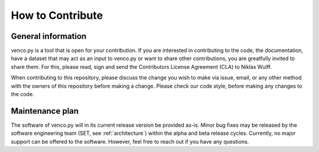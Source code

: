 ..  venco.py introdcution file created on February 11, 2020
    Licensed under CC BY 4.0: https://creativecommons.org/licenses/by/4.0/deed.en

.. _howtocontribute:

How to Contribute
===================================


General information
---------------------

venco.py is a tool that is open for your contribution. If you are interested in contributing to the code, the documentation, have a dataset that may act as an input to venco.py or want to share other contributions, you are greatfully invited to share them. For this, please read, sign and send the Contributors License Agreement (CLA) to Niklas Wulff.


When contributing to this repository, please discuss the change you wish to make via issue, email, or any other method with the owners of this repository before making a change.
Please check our code style, before making any changes to the code.



Maintenance plan
-----------------

The software of venco.py will in its current release version be provided as-is. Minor bug fixes may be released by the software engineering team (SET, see :ref:`architecture`) within the alpha and beta release cycles.
Currently, no major support can be offered to the software. However, feel free to reach out if you have any questions.



